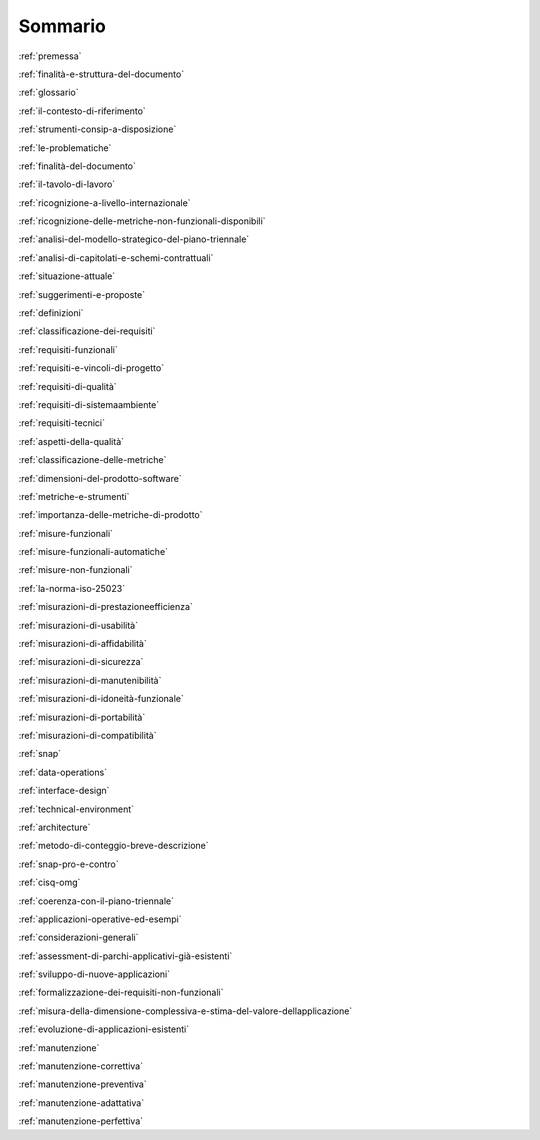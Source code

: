 .. _sommario:

Sommario
========

:ref:`premessa`

:ref:`finalità-e-struttura-del-documento`

:ref:`glossario`

:ref:`il-contesto-di-riferimento`

:ref:`strumenti-consip-a-disposizione`

:ref:`le-problematiche`

:ref:`finalità-del-documento`

:ref:`il-tavolo-di-lavoro`

:ref:`ricognizione-a-livello-internazionale`

:ref:`ricognizione-delle-metriche-non-funzionali-disponibili`

:ref:`analisi-del-modello-strategico-del-piano-triennale`

:ref:`analisi-di-capitolati-e-schemi-contrattuali`

:ref:`situazione-attuale`

:ref:`suggerimenti-e-proposte`

:ref:`definizioni`

:ref:`classificazione-dei-requisiti`

:ref:`requisiti-funzionali`

:ref:`requisiti-e-vincoli-di-progetto`

:ref:`requisiti-di-qualità`

:ref:`requisiti-di-sistemaambiente`

:ref:`requisiti-tecnici`

:ref:`aspetti-della-qualità`

:ref:`classificazione-delle-metriche`

:ref:`dimensioni-del-prodotto-software`

:ref:`metriche-e-strumenti`

:ref:`importanza-delle-metriche-di-prodotto`

:ref:`misure-funzionali`

:ref:`misure-funzionali-automatiche`

:ref:`misure-non-funzionali`

:ref:`la-norma-iso-25023`

:ref:`misurazioni-di-prestazioneefficienza`

:ref:`misurazioni-di-usabilità`

:ref:`misurazioni-di-affidabilità`

:ref:`misurazioni-di-sicurezza`

:ref:`misurazioni-di-manutenibilità`

:ref:`misurazioni-di-idoneità-funzionale`

:ref:`misurazioni-di-portabilità`

:ref:`misurazioni-di-compatibilità`

:ref:`snap`

:ref:`data-operations`

:ref:`interface-design`

:ref:`technical-environment`

:ref:`architecture`

:ref:`metodo-di-conteggio-breve-descrizione`

:ref:`snap-pro-e-contro`

:ref:`cisq-omg`

:ref:`coerenza-con-il-piano-triennale`

:ref:`applicazioni-operative-ed-esempi`

:ref:`considerazioni-generali`

:ref:`assessment-di-parchi-applicativi-già-esistenti`

:ref:`sviluppo-di-nuove-applicazioni`

:ref:`formalizzazione-dei-requisiti-non-funzionali`

:ref:`misura-della-dimensione-complessiva-e-stima-del-valore-dellapplicazione`

:ref:`evoluzione-di-applicazioni-esistenti`

:ref:`manutenzione`

:ref:`manutenzione-correttiva`

:ref:`manutenzione-preventiva`

:ref:`manutenzione-adattativa`

:ref:`manutenzione-perfettiva`
